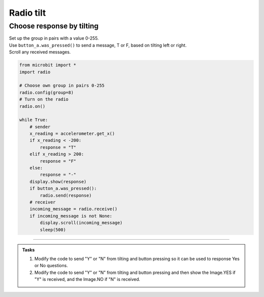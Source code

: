 ====================================================
Radio tilt
====================================================

Choose response by tilting
--------------------------------

| Set up the group in pairs with a value 0-255.
| Use ``button_a.was_pressed()`` to send a message, T or F, based on tilting left or right.
| Scroll any received messages.


.. code-block:: python
    
    from microbit import *
    import radio

    # Choose own group in pairs 0-255
    radio.config(group=8)
    # Turn on the radio
    radio.on()

    while True:
        # sender
        x_reading = accelerometer.get_x()
        if x_reading < -200:
            response = "T"
        elif x_reading > 200:
            response = "F"
        else:
            response = "-"
        display.show(response)
        if button_a.was_pressed():
            radio.send(response)
        # receiver
        incoming_message = radio.receive()
        if incoming_message is not None:
            display.scroll(incoming_message)
            sleep(500)
            

----

.. admonition:: Tasks
    
    #. Modify the code to send "Y" or "N" from tilting and button pressing so it can be used to response Yes or No questions.
    #. Modify the code to send "Y" or "N" from tilting and button pressing and then show the Image.YES if "Y" is received, and the Image.NO if "N" is received.


    .. dropdown::
            :icon: codescan
            :color: primary
            :class-container: sd-dropdown-container

            .. tab-set::

                .. tab-item:: Q1

                    Modify the code to send "Y" or "N" from tilting and button pressing so it can be used to response Yes or No questions.

                    .. code-block:: python
                        
                        from microbit import *
                        import radio

                        # Choose own group in pairs 0-255
                        radio.config(group=8)
                        # Turn on the radio
                        radio.on()

                        while True:
                            # send
                            x_reading = accelerometer.get_x()
                            if x_reading < -200:
                                response = "Y"
                            elif x_reading > 200:
                                response = "N"
                            else:
                                response = "-"
                            display.show(response)
                            if button_a.was_pressed():
                                radio.send(response)
                                sleep(100)
                            # receive
                            incoming_message = radio.receive()
                            if incoming_message is not None:
                                display.scroll(incoming_message)
                                sleep(500)



                .. tab-item:: Q2

                    Modify the code to send "Y" or "N" from tilting and button pressing and then show the Image.YES if "Y" is received, and the Image.NO if "N" is received.

                    .. code-block:: python
                        
                        from microbit import *
                        import radio

                        # Choose own group in pairs 0-255
                        radio.config(group=8)
                        # Turn on the radio
                        radio.on()

                        while True:
                            # send
                            x_reading = accelerometer.get_x()
                            if x_reading < -200:
                                response = "Y"
                            elif x_reading > 200:
                                response = "N"
                            else:
                                response = "-"
                            display.show(response)
                            if button_a.was_pressed():
                                radio.send(response)
                                sleep(100)
                            # receive
                            incoming_message = radio.receive()
                            if incoming_message is not None:
                                if incoming_message == "Y":
                                    display.show(Image.YES)
                                elif incoming_message == "N":
                                    display.show(Image.NO)

